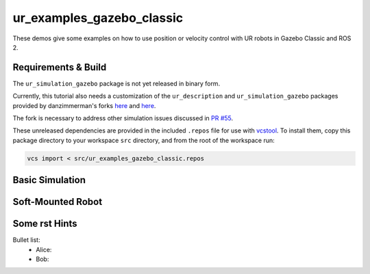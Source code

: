 ur_examples_gazebo_classic
--------------------------

These demos give some examples on how to use position or velocity control with UR robots in Gazebo Classic and ROS 2.

Requirements & Build
^^^^^^^^^^^^^^^^^^^^

The ``ur_simulation_gazebo`` package is not yet released in binary form.

Currently, this tutorial also needs a customization of the ``ur_description`` and ``ur_simulation_gazebo`` packages provided by
danzimmerman's forks `here <https://github.com/danzimmerman/Universal_Robots_ROS2_Description/tree/dz/expose-joint-dyn-props>`_ and 
`here <https://github.com/danzimmerman/Universal_Robots_ROS2_Gazebo_Simulation/tree/dz/expose-joint-dyn-props>`_.

The fork is necessary to address other simulation issues discussed in `PR #55 <https://github.com/UniversalRobots/Universal_Robots_ROS2_Description/pull/55>`_.

These unreleased dependencies are provided in the included ``.repos`` file for use with `vcstool <https://github.com/dirk-thomas/vcstool>`_. 
To install them, copy this package directory to your workspace ``src`` directory, and from the root of the workspace run:

.. code-block:: bash

   vcs import < src/ur_examples_gazebo_classic.repos


Basic Simulation
^^^^^^^^^^^^^^^^


Soft-Mounted Robot
^^^^^^^^^^^^^^^^^^



Some rst Hints
^^^^^^^^^^^^^^


Bullet list:
 - Alice: 
 - Bob: 


